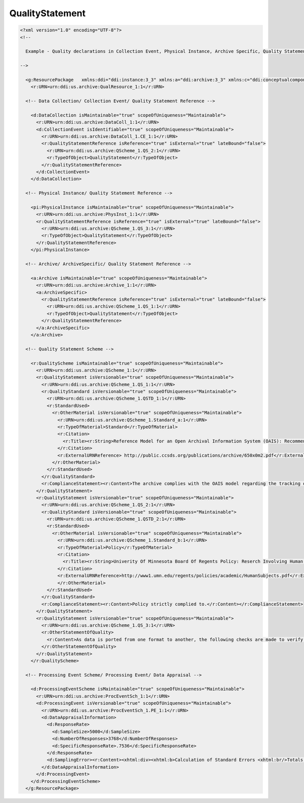 QualityStatement
==================
        
.. code-block:: XML    
        
  <?xml version="1.0" encoding="UTF-8"?>
  <!--
    
    Example - Quality declarations in Collection Event, Physical Instance, Archive Specific, Quality Statement Scheme, and Data Appraisal
    
  -->
    
    <g:ResourcePackage   xmlns:ddi="ddi:instance:3_3" xmlns:a="ddi:archive:3_3" xmlns:c="ddi:conceptualcomponent:3_3" xmlns:cm="ddi:comparative:3_3" xmlns:d="ddi:datacollection:3_3" xmlns:g="ddi:group:3_3" xmlns:l="ddi:logicalproduct:3_3" xmlns:p="ddi:physicaldataproduct:3_3" xmlns:pi="ddi:physicalinstance:3_3" xmlns:pr="ddi:ddiprofile:3_3" xmlns:r="ddi:reusable:3_3" xmlns:s="ddi:studyunit:3_3" xmlns:dc="http://purl.org/dc/elements/1.1/" xmlns:xhtml="http://www.w3.org/1999/xhtml" xmlns:xsi="http://www.w3.org/2001/XMLSchema-instance" xsi:schemaLocation="ddi:instance:3_3 ../../XMLSchema/instance.xsd">
      <r:URN>urn:ddi:us.archive:QualResource_1:1</r:URN>
    
    <!-- Data Collection/ Collection Event/ Quality Statement Reference -->
      
      <d:DataCollection isMaintainable="true" scopeOfUniqueness="Maintainable">
        <r:URN>urn:ddi:us.archive:DataColl_1:1</r:URN>
        <d:CollectionEvent isIdentifiable="true" scopeOfUniqueness="Maintainable">
          <r:URN>urn:ddi:us.archive:DataColl_1.CE_1:1</r:URN>
          <r:QualityStatementReference isReference="true" isExternal="true" lateBound="false">
            <r:URN>urn:ddi:us.archive:QScheme_1.QS_2:1</r:URN>
            <r:TypeOfObject>QualityStatement</r:TypeOfObject>
          </r:QualityStatementReference>
        </d:CollectionEvent>
      </d:DataCollection>
    
    <!-- Physical Instance/ Quality Statement Reference -->
        
      <pi:PhysicalInstance isMaintainable="true" scopeOfUniqueness="Maintainable">
        <r:URN>urn:ddi:us.archive:PhysInst_1:1</r:URN>
        <r:QualityStatementReference isReference="true" isExternal="true" lateBound="false">
          <r:URN>urn:ddi:us.archive:QScheme_1.QS_3:1</r:URN>
          <r:TypeOfObject>QualityStatement</r:TypeOfObject>
        </r:QualityStatementReference>
      </pi:PhysicalInstance>
    
    <!-- Archive/ ArchiveSpecific/ Quality Statement Reference -->
      
      <a:Archive isMaintainable="true" scopeOfUniqueness="Maintainable">
        <r:URN>urn:ddi:us.archive:Archive_1:1</r:URN>
        <a:ArchiveSpecific>
          <r:QualityStatementReference isReference="true" isExternal="true" lateBound="false">
            <r:URN>urn:ddi:us.archive:QScheme_1.QS_1:1</r:URN>
            <r:TypeOfObject>QualityStatement</r:TypeOfObject>
          </r:QualityStatementReference>
        </a:ArchiveSpecific>
      </a:Archive>
      
    <!-- Quality Statement Scheme -->
    
      <r:QualityScheme isMaintainable="true" scopeOfUniqueness="Maintainable">
        <r:URN>urn:ddi:us.archive:QScheme_1:1</r:URN>
        <r:QualityStatement isVersionable="true" scopeOfUniqueness="Maintainable">
          <r:URN>urn:ddi:us.archive:QScheme_1.QS_1:1</r:URN>
          <r:QualityStandard isVersionable="true" scopeOfUniqueness="Maintainable">
            <r:URN>urn:ddi:us.archive:QScheme_1.QSTD_1:1</r:URN>
            <r:StandardUsed>
              <r:OtherMaterial isVersionable="true" scopeOfUniqueness="Maintainable">
                <r:URN>urn:ddi:us.archive:QScheme_1.Standard_a:1</r:URN>
                <r:TypeOfMaterial>Standard</r:TypeOfMaterial>
                <r:Citation>
                  <r:Title><r:String>Reference Model for an Open Archival Information System (OAIS): Recommended Practice CCSDS 650.0-M-2</r:String></r:Title>
                </r:Citation>
                <r:ExternalURNReference> http://public.ccsds.org/publications/archive/650x0m2.pdf</r:ExternalURNReference>
              </r:OtherMaterial>
            </r:StandardUsed>
          </r:QualityStandard>
          <r:ComplianceStatement><r:Content>The archive complies with the OAIS model regarding the tracking of information from SIP through data processing and archival management to the creation of the AIP and assembly of the DIP.</r:Content></r:ComplianceStatement>
        </r:QualityStatement>
        <r:QualityStatement isVersionable="true" scopeOfUniqueness="Maintainable">
          <r:URN>urn:ddi:us.archive:QScheme_1.QS_2:1</r:URN>
          <r:QualityStandard isVersionable="true" scopeOfUniqueness="Maintainable">
            <r:URN>urn:ddi:us.archive:QScheme_1.QSTD_2:1</r:URN>
            <r:StandardUsed>
              <r:OtherMaterial isVersionable="true" scopeOfUniqueness="Maintainable">
                <r:URN>urn:ddi:us.archive:QScheme_1.Standard_b:1</r:URN>
                <r:TypeOfMaterial>Policy</r:TypeOfMaterial>
                <r:Citation>
                  <r:Title><r:String>Univerity Of Minnesota Board Of Regents Policy: Reserch Involving Human Subjects</r:String></r:Title>
                </r:Citation>
                <r:ExternalURNReference>http://www1.umn.edu/regents/policies/academic/HumanSubjects.pdf</r:ExternalURNReference>
                </r:OtherMaterial>
            </r:StandardUsed>
          </r:QualityStandard>
          <r:ComplianceStatement><r:Content>Policy strictly complied to.</r:Content></r:ComplianceStatement>
        </r:QualityStatement>
        <r:QualityStatement isVersionable="true" scopeOfUniqueness="Maintainable">
          <r:URN>urn:ddi:us.archive:QScheme_1.QS_3:1</r:URN>
          <r:OtherStatementOfQuality>
            <r:Content>As data is ported from one format to another, the following checks are made to verify the accurate transfer of the data items. Record Count and frequency count on all data items at the category level. A random sample of records is pulled from each file for item by item comparison. </r:Content>
          </r:OtherStatementOfQuality>
        </r:QualityStatement>
      </r:QualityScheme>
      
    <!-- Processing Event Scheme/ Processing Event/ Data Appraisal -->
      
      <d:ProcessingEventScheme isMaintainable="true" scopeOfUniqueness="Maintainable">
        <r:URN>urn:ddi:us.archive:ProcEventSch_1:1</r:URN> 
        <d:ProcessingEvent isVersionable="true" scopeOfUniqueness="Maintainable">
          <r:URN>urn:ddi:us.archive:ProcEventSch_1.PE_1:1</r:URN> 
          <d:DataAppraisalInformation>
            <d:ResponseRate>  
              <d:SampleSize>5000</d:SampleSize>
              <d:NumberOfResponses>3768</d:NumberOfResponses>
              <d:SpecificResponseRate>.7536</d:SpecificResponseRate>
            </d:ResponseRate>
            <d:SamplingError><r:Content><xhtml:div><xhtml:b>Calculation of Standard Errors <xhtml:br/>Totals and percentages. </xhtml:b> Tables A through C in this chapter contain the necessary information for calculating the standard errors of sample estimates in this data product. To calculate the standard error, it is necessary to know:<xhtml:ul><xhtml:li>The unadjusted standard error for the characteristic (given in Table A for estimated totals or Table B for estimated percentages) that would result under a simple random sample design of people, housing units, households, or families.</xhtml:li><xhtml:li>The design factor for the particular characteristic estimated (given in Table C) based on the sample design and estimation techniques employed to produce long form data estimates. </xhtml:li><xhtml:li>The number of people, housing units, households, or families in the publication area. </xhtml:li><xhtml:li>The observed sampling rate.</xhtml:li></xhtml:ul>The design factor is the ratio of the estimated standard error to the standard error of a simple random sample. The design factors reflect the effects of the actual sample design and the complex ratio estimation procedure used for Census 2000.</xhtml:div></r:Content></d:SamplingError>
          </d:DataAppraisalInformation>
        </d:ProcessingEvent>  
      </d:ProcessingEventScheme>
    </g:ResourcePackage>
